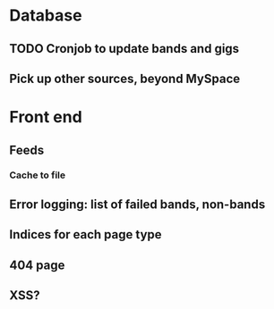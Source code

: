 * Database
** TODO Cronjob to update bands and gigs
** Pick up other sources, beyond MySpace
* Front end
** Feeds
*** Cache to file
** Error logging: list of failed bands, non-bands
** Indices for each page type
** 404 page
** XSS?

